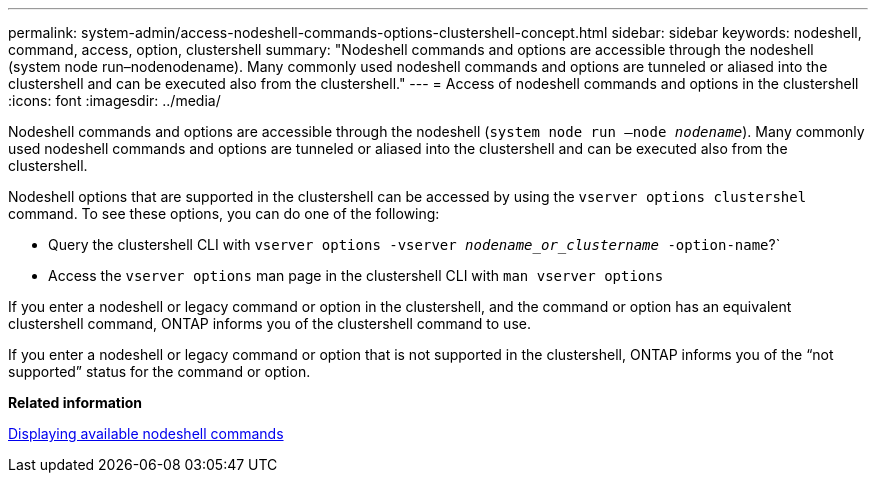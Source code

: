 ---
permalink: system-admin/access-nodeshell-commands-options-clustershell-concept.html
sidebar: sidebar
keywords: nodeshell, command, access, option, clustershell
summary: "Nodeshell commands and options are accessible through the nodeshell (system node run–nodenodename). Many commonly used nodeshell commands and options are tunneled or aliased into the clustershell and can be executed also from the clustershell."
---
= Access of nodeshell commands and options in the clustershell
:icons: font
:imagesdir: ../media/

[.lead]
Nodeshell commands and options are accessible through the nodeshell (`system node run –node _nodename_`). Many commonly used nodeshell commands and options are tunneled or aliased into the clustershell and can be executed also from the clustershell.

Nodeshell options that are supported in the clustershell can be accessed by using the `vserver options clustershel` command. To see these options, you can do one of the following:

* Query the clustershell CLI with `vserver options -vserver _nodename_or_clustername_ -option-name`?`
* Access the `vserver options` man page in the clustershell CLI with `man vserver options`

If you enter a nodeshell or legacy command or option in the clustershell, and the command or option has an equivalent clustershell command, ONTAP informs you of the clustershell command to use.

If you enter a nodeshell or legacy command or option that is not supported in the clustershell, ONTAP informs you of the "`not supported`" status for the command or option.

*Related information*

xref:display-nodeshell-commands-task.adoc[Displaying available nodeshell commands]
